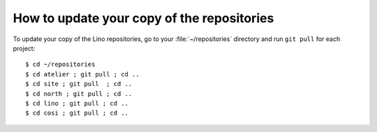 How to update your copy of the repositories
-------------------------------------------

To update your copy of the Lino repositories, go to your
:file:`~/repositories` directory and run ``git pull`` for each
project::

  $ cd ~/repositories
  $ cd atelier ; git pull ; cd ..
  $ cd site ; git pull  ; cd ..
  $ cd north ; git pull ; cd ..
  $ cd lino ; git pull ; cd ..
  $ cd cosi ; git pull ; cd ..
  

